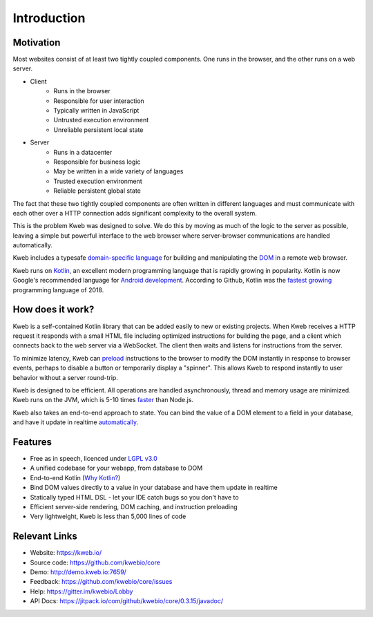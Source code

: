 ============
Introduction
============

Motivation
----------

Most websites consist of at least two tightly coupled components.  One runs in the browser, and the other runs on a
web server.

* Client
    * Runs in the browser
    * Responsible for user interaction
    * Typically written in JavaScript
    * Untrusted execution environment
    * Unreliable persistent local state

* Server
    * Runs in a datacenter
    * Responsible for business logic
    * May be written in a wide variety of languages
    * Trusted execution environment
    * Reliable persistent global state

The fact that these two tightly coupled components are often written in different languages and must communicate
with each other over a HTTP connection adds significant complexity to the overall system.

This is the problem Kweb was designed to solve.  We do this by moving as much of the logic to the server as possible,
leaving a simple but powerful interface to the web browser where server-browser communications are handled automatically.

Kweb includes a typesafe `domain-specific language <https://en.wikipedia.org/wiki/Domain-specific_language>`_
for building and manipulating the `DOM <https://en.wikipedia.org/wiki/Document_Object_Model>`_ in a remote web browser.

Kweb runs on `Kotlin <https://kotlinlang.org/>`_, an excellent modern programming language that is rapidly growing in
popularity.  Kotlin is now Google's recommended language for `Android development <https://developer.android.com/kotlin/>`_.
According to Github, Kotlin was the `fastest growing <https://octoverse.github.com/projects#languages>`_ programming language
of 2018.

How does it work?
-----------------

Kweb is a self-contained Kotlin library that can be added easily to new or existing projects.  When Kweb receives
a HTTP request it responds with a small HTML file including optimized instructions for building the page, and a
client which connects back to the web server via a WebSocket.  The client then waits and listens for instructions
from the server.

To minimize latency, Kweb can `preload <https://docs.kweb.io/en/latest/dom.html#immediate-events>`_ instructions to
the browser to modify the DOM instantly in response to browser events, perhaps to disable a button or temporarily
display a "spinner".  This allows Kweb to respond instantly to user behavior without a server round-trip.

Kweb is designed to be efficient.  All operations are handled asynchronously, thread and memory usage are minimized.
Kweb runs on the JVM, which is 5-10 times `faster <https://benchmarksgame-team.pages.debian.net/benchmarksgame/faster/javascript.html>`_
than Node.js.

Kweb also takes an end-to-end approach to state.  You can bind the value of a DOM element to a field in your
database, and have it update in realtime `automatically <https://docs.kweb.io/en/latest/state.html>`_.

Features
--------

* Free as in speech, licenced under `LGPL v3.0 <https://opensource.org/licenses/lgpl-3.0.html>`_

* A unified codebase for your webapp, from database to DOM

* End-to-end Kotlin (`Why Kotlin? <https://steve-yegge.blogspot.com/2017/05/why-kotlin-is-better-than-whatever-dumb.html?m=1>`_)

* Bind DOM values directly to a value in your database and have them update in realtime

* Statically typed HTML DSL - let your IDE catch bugs so you don't have to

* Efficient server-side rendering, DOM caching, and instruction preloading

* Very lightweight, Kweb is less than 5,000 lines of code

Relevant Links
--------------

* Website: https://kweb.io/

* Source code: https://github.com/kwebio/core

* Demo: http://demo.kweb.io:7659/

* Feedback: https://github.com/kwebio/core/issues

* Help: https://gitter.im/kwebio/Lobby

* API Docs: https://jitpack.io/com/github/kwebio/core/0.3.15/javadoc/
